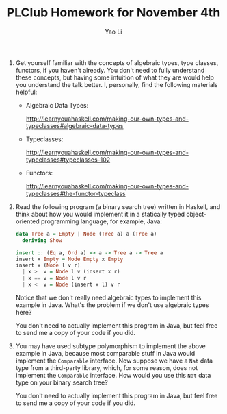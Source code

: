 #+TITLE: PLClub Homework for November 4th
#+AUTHOR: Yao Li
#+OPTIONS: toc:2

0. Get yourself familiar with the concepts of algebraic types, type classes, functors, if you haven't already. You don't need to fully understand these concepts, but having some intuition of what they are would help you understand the talk better.
   I, personally, find the following materials helpful:
   - Algebraic Data Types:

           http://learnyouahaskell.com/making-our-own-types-and-typeclasses#algebraic-data-types
   - Typeclasses:

      http://learnyouahaskell.com/making-our-own-types-and-typeclasses#typeclasses-102
   - Functors:

      http://learnyouahaskell.com/making-our-own-types-and-typeclasses#the-functor-typeclass

1. Read the following program (a binary search tree) written in Haskell, and think about how you would implement it in a statically typed object-oriented programming language, for example, Java:
  #+BEGIN_SRC Haskell
  data Tree a = Empty | Node (Tree a) a (Tree a)
    deriving Show

  insert :: (Eq a, Ord a) => a -> Tree a -> Tree a
  insert x Empty = Node Empty x Empty
  insert x (Node l v r)
    | x >  v = Node l v (insert x r)
    | x == v = Node l v r
    | x <  v = Node (insert x l) v r
  #+END_SRC
  Notice that we don't really need algebraic types to implement this example in Java. What's the problem if we don't use algebraic types here?

  You don't need to actually implement this program in Java, but feel free to send me a copy of your code if you did.

2. You may have used subtype polymorphism to implement the above example in Java,
   because most comparable stuff in Java would implement the =Comparable= interface.
   Now suppose we have a =Nat= data type from a third-party library, which,
   for some reason, does not implement the =Comparable= interface.
   How would you use this =Nat= data type on your binary search tree?

   You don't need to actually implement this program in Java, but feel free to send me a copy of your code if you did.
